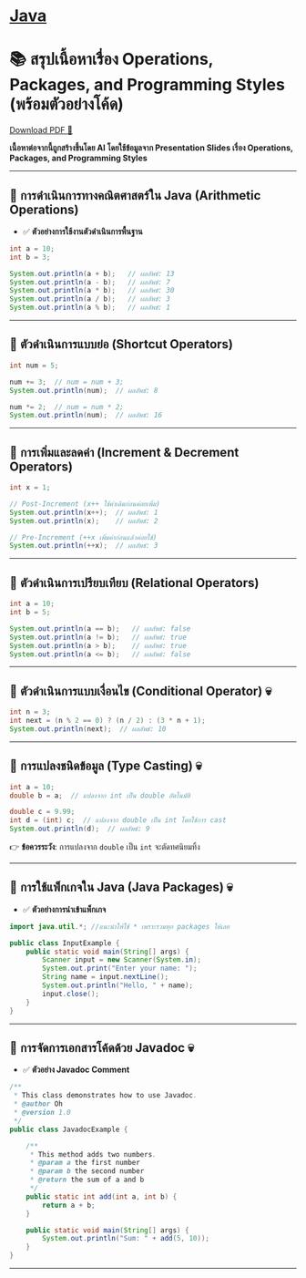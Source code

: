 * [[./index.org][*Java*]]
* 📚 สรุปเนื้อหาเรื่อง Operations, Packages, and Programming Styles (พร้อมตัวอย่างโค้ด)
#+HTML: <a href="./assets/java-cheatsheet.pdf" class="download-btn" download>Download PDF 📄</a>
*เนื้อหาต่อจากนี้ถูกสร้างขึ้นโดย AI โดยใช้ข้อมูลจาก Presentation Slides เรื่อง Operations, Packages, and Programming Styles*
--------------

** 📌 การดำเนินการทางคณิตศาสตร์ใน Java (Arithmetic Operations)
- ✅ *ตัวอย่างการใช้งานตัวดำเนินการพื้นฐาน*
#+begin_src java
int a = 10;
int b = 3;

System.out.println(a + b);   // ผลลัพธ์: 13
System.out.println(a - b);   // ผลลัพธ์: 7
System.out.println(a * b);   // ผลลัพธ์: 30
System.out.println(a / b);   // ผลลัพธ์: 3
System.out.println(a % b);   // ผลลัพธ์: 1
#+end_src

--------------

** 📌 ตัวดำเนินการแบบย่อ (Shortcut Operators)
#+begin_src java
int num = 5;

num += 3;  // num = num + 3;
System.out.println(num);  // ผลลัพธ์: 8

num *= 2;  // num = num * 2;
System.out.println(num);  // ผลลัพธ์: 16
#+end_src

--------------

** 📌 การเพิ่มและลดค่า (Increment & Decrement Operators)
#+begin_src java
int x = 1;

// Post-Increment (x++ ใช้ค่าเดิมก่อนค่อยเพิ่ม)
System.out.println(x++);  // ผลลัพธ์: 1
System.out.println(x);    // ผลลัพธ์: 2

// Pre-Increment (++x เพิ่มค่าก่อนแล้วค่อยใช้)
System.out.println(++x);  // ผลลัพธ์: 3
#+end_src

--------------

** 📌 ตัวดำเนินการเปรียบเทียบ (Relational Operators)
#+begin_src java
int a = 10;
int b = 5;

System.out.println(a == b);   // ผลลัพธ์: false
System.out.println(a != b);   // ผลลัพธ์: true
System.out.println(a > b);    // ผลลัพธ์: true
System.out.println(a <= b);   // ผลลัพธ์: false
#+end_src

--------------

** 📌 ตัวดำเนินการแบบเงื่อนไข (Conditional Operator) 💀
#+begin_src java
int n = 3;
int next = (n % 2 == 0) ? (n / 2) : (3 * n + 1);
System.out.println(next);  // ผลลัพธ์: 10
#+end_src

--------------

** 📌 การแปลงชนิดข้อมูล (Type Casting) 💀
#+begin_src java
int a = 10;
double b = a;  // แปลงจาก int เป็น double อัตโนมัติ

double c = 9.99;
int d = (int) c;  // แปลงจาก double เป็น int โดยใช้การ cast
System.out.println(d);  // ผลลัพธ์: 9
#+end_src

👉 *ข้อควรระวัง*: การแปลงจาก =double= เป็น =int= จะตัดทศนิยมทิ้ง

--------------

** 📌 การใช้แพ็กเกจใน Java (Java Packages) 💀
- ✅ *ตัวอย่างการนำเข้าแพ็กเกจ*
#+begin_src java
import java.util.*; //แนะนำให้ใช้ * เพราะรวมทุก packages ให้เลย

public class InputExample {
    public static void main(String[] args) {
        Scanner input = new Scanner(System.in);
        System.out.print("Enter your name: ");
        String name = input.nextLine();
        System.out.println("Hello, " + name);
        input.close();
    }
}
#+end_src

--------------

** 📌 การจัดการเอกสารโค้ดด้วย Javadoc 💀
- ✅ *ตัวอย่าง Javadoc Comment*
#+begin_src java
/**
 * This class demonstrates how to use Javadoc.
 * @author Oh
 * @version 1.0
 */
public class JavadocExample {

    /**
     * This method adds two numbers.
     * @param a the first number
     * @param b the second number
     * @return the sum of a and b
     */
    public static int add(int a, int b) {
        return a + b;
    }

    public static void main(String[] args) {
        System.out.println("Sum: " + add(5, 10));
    }
}
#+end_src

--------------
